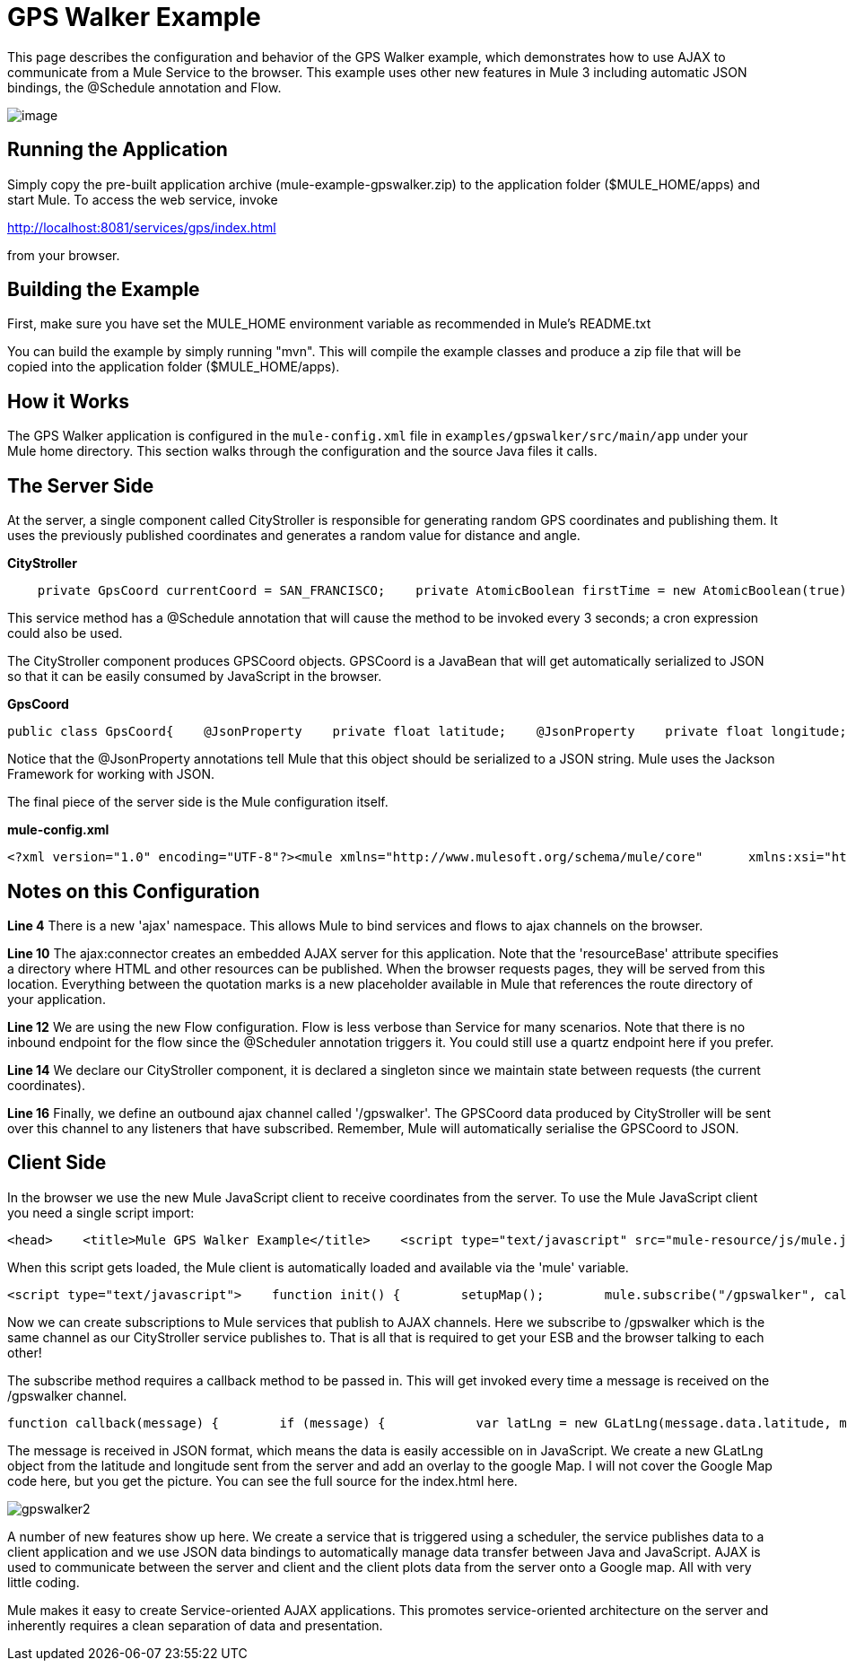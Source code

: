 = GPS Walker Example

This page describes the configuration and behavior of the GPS Walker example, which demonstrates how to use AJAX to communicate from a Mule Service to the browser. This example uses other new features in Mule 3 including automatic JSON bindings, the @Schedule annotation and Flow.

image:gpswalker12.png[image]

== Running the Application

Simply copy the pre-built application archive (mule-example-gpswalker.zip) to the application folder ($MULE_HOME/apps) and start Mule. To access the web service, invoke

http://localhost:8081/services/gps/index.html

from your browser.

== Building the Example

First, make sure you have set the MULE_HOME environment variable as recommended in Mule's README.txt

You can build the example by simply running "mvn". This will compile the example classes and produce a zip file that will be copied into the application folder ($MULE_HOME/apps).

== How it Works

The GPS Walker application is configured in the `mule-config.xml` file in `examples/gpswalker/src/main/app` under your Mule home directory. This section walks through the configuration and the source Java files it calls.

== The Server Side

At the server, a single component called CityStroller is responsible for generating random GPS coordinates and publishing them. It uses the previously published coordinates and generates a random value for distance and angle.

*CityStroller*

[source,java]
----
    private GpsCoord currentCoord = SAN_FRANCISCO;    private AtomicBoolean firstTime = new AtomicBoolean(true);     @Schedule(interval = 3000)    public GpsCoord generateNextCoord()    {        if (firstTime.get()) {            firstTime.set(false);        }        else {            double dist = Math.random() * 0.002;            double angle = Math.random() * Math.PI;             float lat = currentCoord.getLatitude() + (float) (dist * Math.sin(angle));            float lng = currentCoord.getLongitude() + (float) (dist * Math.cos(angle));             currentCoord = new GpsCoord(lat, lng);        }        return currentCoord;    }
----

This service method has a @Schedule annotation that will cause the method to be invoked every 3 seconds; a cron expression could also be used.

The CityStroller component produces GPSCoord objects. GPSCoord is a JavaBean that will get automatically serialized to JSON so that it can be easily consumed by JavaScript in the browser.

*GpsCoord*

[source,java]
----
public class GpsCoord{    @JsonProperty    private float latitude;    @JsonProperty    private float longitude;     public GpsCoord(float lat, float lng)  {        latitude = lat;        longitude = lng;    }     public float getLatitude() {        return latitude;    }     public float getLongitude()  {        return longitude;    }     public void setLatitude(float latitude) {        this.latitude = latitude;    }     public void setLongitude(float longitude) {        this.longitude = longitude;    }}
----

Notice that the @JsonProperty annotations tell Mule that this object should be serialized to a JSON string. Mule uses the Jackson Framework for working with JSON.

The final piece of the server side is the Mule configuration itself.

*mule-config.xml*

[source,xml]
----
<?xml version="1.0" encoding="UTF-8"?><mule xmlns="http://www.mulesoft.org/schema/mule/core"      xmlns:xsi="http://www.w3.org/2001/XMLSchema-instance"      xmlns:ajax="http://www.mulesoft.org/schema/mule/ajax"      xsi:schemaLocation="        http://www.mulesoft.org/schema/mule/ajax http://www.mulesoft.org/schema/mule/ajax/3.0/mule-ajax.xsd        http://www.mulesoft.org/schema/mule/core http://www.mulesoft.org/schema/mule/core/3.0/mule.xsd">     <ajax:connector name="ajaxServer" serverUrl="http://0.0.0.0:8081/services/gps"               resourceBase="${app.home}/docroot"/>     <flow name="StrollerService">        <component>            <singleton-object class="org.mule.example.gpswalker.CityStroller"/>        </component>        <ajax:outbound-endpoint channel="/gpswalker"/>    </flow></mule>
----


== Notes on this Configuration

*Line 4* There is a new 'ajax' namespace. This allows Mule to bind services and flows to ajax channels on the browser.

*Line 10* The ajax:connector creates an embedded AJAX server for this application. Note that the 'resourceBase' attribute specifies a directory where HTML and other resources can be published. When the browser requests pages, they will be served from this location. Everything between the quotation marks is a new placeholder available in Mule that references the route directory of your application.

*Line 12* We are using the new Flow configuration. Flow is less verbose than Service for many scenarios. Note that there is no inbound endpoint for the flow since the @Scheduler annotation triggers it. You could still use a quartz endpoint here if you prefer.

*Line 14* We declare our CityStroller component, it is declared a singleton since we maintain state between requests (the current coordinates).

*Line 16* Finally, we define an outbound ajax channel called '/gpswalker'. The GPSCoord data produced by CityStroller will be sent over this channel to any listeners that have subscribed. Remember, Mule will automatically serialise the GPSCoord to JSON.

== Client Side

In the browser we use the new Mule JavaScript client to receive coordinates from the server. To use the Mule JavaScript client you need a single script import:

[source,xml]
----
<head>    <title>Mule GPS Walker Example</title>    <script type="text/javascript" src="mule-resource/js/mule.js"></script></head>
----

When this script gets loaded, the Mule client is automatically loaded and available via the 'mule' variable.

[source,xml]
----
<script type="text/javascript">    function init() {        setupMap();        mule.subscribe("/gpswalker", callback);    }
----

Now we can create subscriptions to Mule services that publish to AJAX channels. Here we subscribe to /gpswalker which is the same channel as our CityStroller service publishes to. That is all that is required to get your ESB and the browser talking to each other!

The subscribe method requires a callback method to be passed in. This will get invoked every time a message is received on the /gpswalker channel.

[source,javascript]
----
function callback(message) {        if (message) {            var latLng = new GLatLng(message.data.latitude, message.data.longitude);            map.addOverlay(new GPolyline([marker.getPoint(),latLng]));            marker.setPoint(latLng);            map.setCenter(latLng);        }    }
----


The message is received in JSON format, which means the data is easily accessible on in JavaScript. We create a new GLatLng object from the latitude and longitude sent from the server and add an overlay to the google Map. I will not cover the Google Map code here, but you get the picture. You can see the full source for the index.html here.

image:gpswalker2.png[gpswalker2]

A number of new features show up here. We create a service that is triggered using a scheduler, the service publishes data to a client application and we use JSON data bindings to automatically manage data transfer between Java and JavaScript. AJAX is used to communicate between the server and client and the client plots data from the server onto a Google map. All with very little coding.

Mule makes it easy to create Service-oriented AJAX applications. This promotes service-oriented architecture on the server and inherently requires a clean separation of data and presentation.



